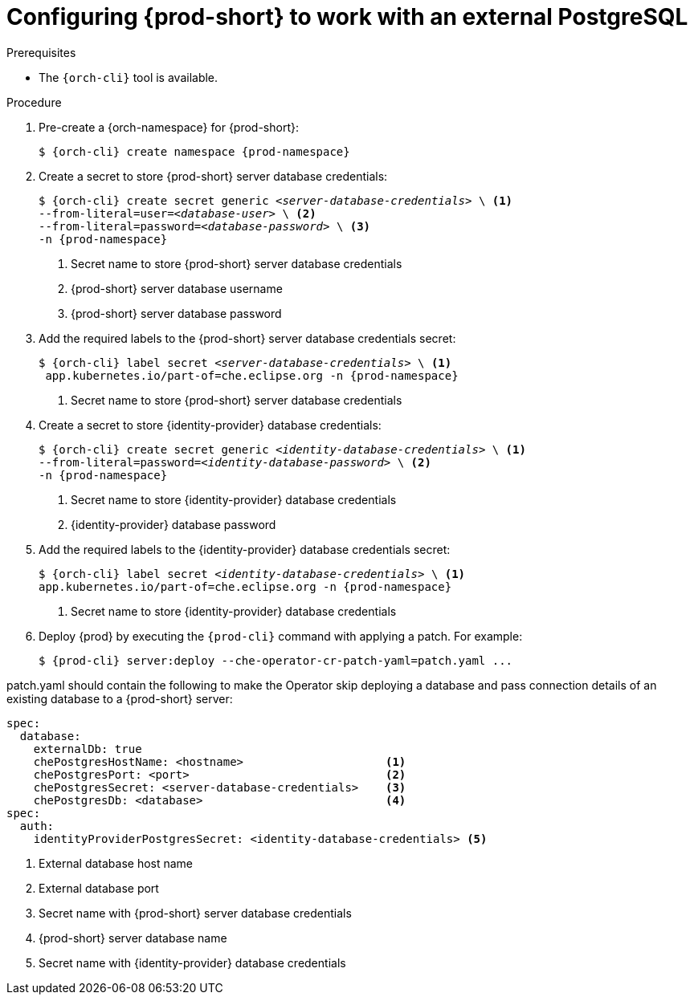 // deploying-the-registries

[id="configuring-{prod-id-short}-to-work-with-external-PostgreSQL_{context}"]
= Configuring {prod-short} to work with an external PostgreSQL

.Prerequisites

* The `{orch-cli}` tool is available.

.Procedure

. Pre-create a {orch-namespace} for {prod-short}:
+
[subs="+quotes,attributes"]
----
$ {orch-cli} create namespace {prod-namespace}
----

. Create a secret to store {prod-short} server database credentials:
+
[subs="+quotes,attributes"]
----
$ {orch-cli} create secret generic _<server-database-credentials>_ \ <1>
--from-literal=user=__<database-user>__ \ <2>
--from-literal=password=__<database-password>__ \ <3>
-n {prod-namespace}
----
<1> Secret name to store {prod-short} server database credentials
<2> {prod-short} server database username
<3> {prod-short} server database password

. Add the required labels to the {prod-short} server database credentials secret:
+
[subs="+quotes,attributes"]
----
$ {orch-cli} label secret __<server-database-credentials>__ \ <1>
 app.kubernetes.io/part-of=che.eclipse.org -n {prod-namespace}
----
<1> Secret name to store {prod-short} server database credentials

. Create a secret to store {identity-provider} database credentials:
+
[subs="+quotes,attributes"]
----
$ {orch-cli} create secret generic _<identity-database-credentials>_ \ <1>
--from-literal=password=__<identity-database-password>__ \ <2>
-n {prod-namespace}
----
<1> Secret name to store {identity-provider} database credentials
<2> {identity-provider} database password

.  Add the required labels to the {identity-provider} database credentials secret:
+
[subs="+quotes,attributes"]
----
$ {orch-cli} label secret __<identity-database-credentials>__ \ <1>
app.kubernetes.io/part-of=che.eclipse.org -n {prod-namespace}
----
<1> Secret name to store {identity-provider} database credentials

. Deploy {prod} by executing the `{prod-cli}` command with applying a patch. For example:
+
[subs="+quotes,+attributes"]
----
$ {prod-cli} server:deploy --che-operator-cr-patch-yaml=patch.yaml ...
----

patch.yaml should contain the following to make the Operator skip deploying a database and pass connection details of an existing database to a {prod-short} server:

[source,yaml,subs="+quotes"]
----
spec:
  database:
    externalDb: true
    chePostgresHostName: <hostname>                     <1>
    chePostgresPort: <port>                             <2>
    chePostgresSecret: <server-database-credentials>    <3>
    chePostgresDb: <database>                           <4>
spec:
  auth:
    identityProviderPostgresSecret: <identity-database-credentials> <5>
----
<1> External database host name
<2> External database port
<3> Secret name with {prod-short} server database credentials
<4> {prod-short} server database name
<5> Secret name with {identity-provider} database credentials

